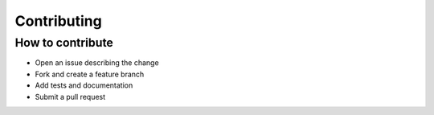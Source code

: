 Contributing
============

How to contribute
-----------------
- Open an issue describing the change
- Fork and create a feature branch
- Add tests and documentation
- Submit a pull request
